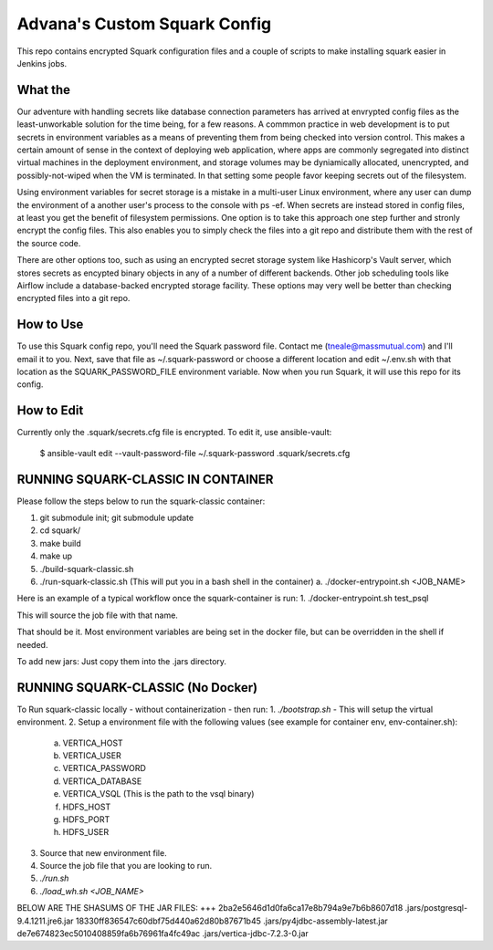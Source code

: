 Advana's Custom Squark Config
##############################

This repo contains encrypted Squark configuration files and a couple of scripts to make installing squark easier in Jenkins jobs. 

What the
++++++++++

Our adventure with handling secrets like database connection parameters has arrived at envrypted config files as the least-unworkable solution for the time being, for a few reasons. A commmon practice in web development is to put secrets in environment variables as a means of preventing them from being checked into version control. This makes a certain amount of sense in the context of deploying web application, where apps are commonly segregated into distinct virtual machines in the deployment environment, and storage volumes may be dyniamically allocated, unencrypted, and possibly-not-wiped when the VM is terminated. In that setting some people favor keeping secrets out of the filesystem. 

Using environment variables for secret storage is a mistake in a multi-user Linux environment, where any user can dump the environment of a another user's process to the console with ps -ef. When secrets are instead stored in config files, at least you get the benefit of filesystem permissions. One option is to take this approach one step further and stronly encrypt the config files. This also enables you to simply check the files into a git repo and distribute them with the rest of the source code. 

There are other options too, such as using an encrypted secret storage system like Hashicorp's Vault server, which stores secrets as encypted binary objects in any of a number of different backends. Other job scheduling tools like Airflow include a database-backed encrypted storage facility. These options may very well be better than checking encrypted files into a git repo.  

How to Use
+++++++++++

To use this Squark config repo, you'll need the Squark password file. Contact me (tneale@massmutual.com) and I'll email it to you. Next, save that file as ~/.squark-password or choose a different location and edit ~/.env.sh with that location as the SQUARK_PASSWORD_FILE environment variable. Now when you run Squark, it will use this repo for its config. 

How to Edit
+++++++++++++

Currently only the .squark/secrets.cfg file is encrypted. To edit it, use ansible-vault:

    $ ansible-vault edit --vault-password-file ~/.squark-password .squark/secrets.cfg


RUNNING SQUARK-CLASSIC IN CONTAINER 
+++++++++++++++++++++++++++++++++++

Please follow the steps below to run the squark-classic container:

1. git submodule init; git submodule update
2. cd squark/
3. make build
4. make up
5. ./build-squark-classic.sh
6. ./run-squark-classic.sh  (This will put you in a bash shell in the container)
   a. ./docker-entrypoint.sh <JOB_NAME>

Here is an example of a typical workflow once the squark-container is run:
1. ./docker-entrypoint.sh test_psql

This will source the job file with that name. 

That should be it. Most environment variables are being set in the docker file, but can be overridden in the shell if needed.

To add new jars: Just copy them into the .jars directory.

RUNNING SQUARK-CLASSIC (No Docker)
++++++++++++++++++++++++++++++++++

To Run squark-classic locally - without containerization - then run:
1. `./bootstrap.sh` - This will setup the virtual environment.
2. Setup a environment file with the following values (see example for container env, env-container.sh):
   a. VERTICA_HOST
   b. VERTICA_USER
   c. VERTICA_PASSWORD
   d. VERTICA_DATABASE
   e. VERTICA_VSQL (This is the path to the vsql binary)
   f. HDFS_HOST
   g. HDFS_PORT
   h. HDFS_USER
3. Source that new environment file.
4. Source the job file that you are looking to run.
5. `./run.sh`
6. `./load_wh.sh <JOB_NAME>`


BELOW ARE THE SHASUMS OF THE JAR FILES:
+++
2ba2e5646d1d0fa6ca17e8b794a9e7b6b8607d18  .jars/postgresql-9.4.1211.jre6.jar
18330ff836547c60dbf75d440a62d80b87671b45  .jars/py4jdbc-assembly-latest.jar
de7e674823ec5010408859fa6b76961fa4fc49ac  .jars/vertica-jdbc-7.2.3-0.jar

